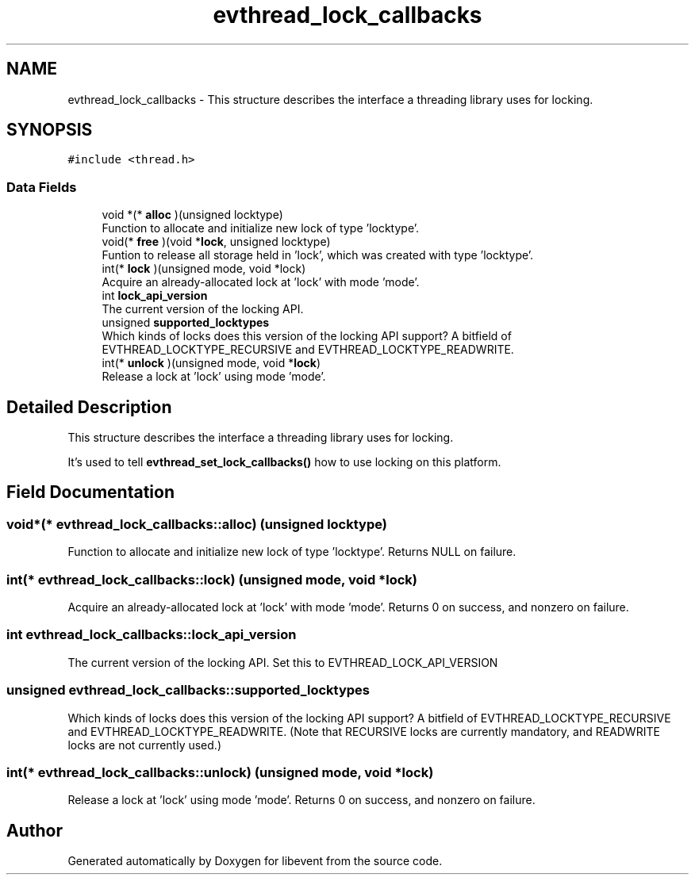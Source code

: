 .TH "evthread_lock_callbacks" 3 "Mon Sep 30 2019" "libevent" \" -*- nroff -*-
.ad l
.nh
.SH NAME
evthread_lock_callbacks \- This structure describes the interface a threading library uses for locking\&.  

.SH SYNOPSIS
.br
.PP
.PP
\fC#include <thread\&.h>\fP
.SS "Data Fields"

.in +1c
.ti -1c
.RI "void *(* \fBalloc\fP )(unsigned locktype)"
.br
.RI "Function to allocate and initialize new lock of type 'locktype'\&. "
.ti -1c
.RI "void(* \fBfree\fP )(void *\fBlock\fP, unsigned locktype)"
.br
.RI "Funtion to release all storage held in 'lock', which was created with type 'locktype'\&. "
.ti -1c
.RI "int(* \fBlock\fP )(unsigned mode, void *lock)"
.br
.RI "Acquire an already-allocated lock at 'lock' with mode 'mode'\&. "
.ti -1c
.RI "int \fBlock_api_version\fP"
.br
.RI "The current version of the locking API\&. "
.ti -1c
.RI "unsigned \fBsupported_locktypes\fP"
.br
.RI "Which kinds of locks does this version of the locking API support? A bitfield of EVTHREAD_LOCKTYPE_RECURSIVE and EVTHREAD_LOCKTYPE_READWRITE\&. "
.ti -1c
.RI "int(* \fBunlock\fP )(unsigned mode, void *\fBlock\fP)"
.br
.RI "Release a lock at 'lock' using mode 'mode'\&. "
.in -1c
.SH "Detailed Description"
.PP 
This structure describes the interface a threading library uses for locking\&. 

It's used to tell \fBevthread_set_lock_callbacks()\fP how to use locking on this platform\&. 
.SH "Field Documentation"
.PP 
.SS "void*(* evthread_lock_callbacks::alloc) (unsigned locktype)"

.PP
Function to allocate and initialize new lock of type 'locktype'\&. Returns NULL on failure\&. 
.SS "int(* evthread_lock_callbacks::lock) (unsigned mode, void *lock)"

.PP
Acquire an already-allocated lock at 'lock' with mode 'mode'\&. Returns 0 on success, and nonzero on failure\&. 
.SS "int evthread_lock_callbacks::lock_api_version"

.PP
The current version of the locking API\&. Set this to EVTHREAD_LOCK_API_VERSION 
.SS "unsigned evthread_lock_callbacks::supported_locktypes"

.PP
Which kinds of locks does this version of the locking API support? A bitfield of EVTHREAD_LOCKTYPE_RECURSIVE and EVTHREAD_LOCKTYPE_READWRITE\&. (Note that RECURSIVE locks are currently mandatory, and READWRITE locks are not currently used\&.) 
.SS "int(* evthread_lock_callbacks::unlock) (unsigned mode, void *\fBlock\fP)"

.PP
Release a lock at 'lock' using mode 'mode'\&. Returns 0 on success, and nonzero on failure\&. 

.SH "Author"
.PP 
Generated automatically by Doxygen for libevent from the source code\&.

